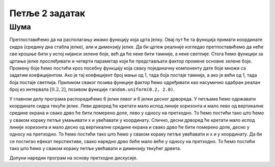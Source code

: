 Петље 2 задатак
===============

Шума
''''

.. questionnote::

   Поред скијашке стазе постављена су два реда јелки. Напиши програм
   који исцртава ову скијашку стазу.

Претпоставићемо да на располагању имамо функцију која црта јелку. Овај
пут ће та функција примати координате сидра (средину дна стабла
јелке), али и димензију јелке. Да би цртеж реалније изгледао
претпоставићемо да неће све крошње бити у истој нијанси зелене боје,
већ да ће неке бити тамније, а неке светлије. Стога ћемо функцији за
цртање јелке прослеђивати и четврти параметар који ће представљати
фактор промене основне зелене боје. Промену боје ћемо постићи кроз
посебну функцију која сваку појединачну компоненту дате боје множи са
задатим коефицијентом. Ако је тај коефицијент број мањи од 1, тада боја
постаје тамнија, а ако је већи од 1, тада боја постаје
светлија. Приликом сваког позива функције фактор ћемо одређивати као
насумично одабран реалан број из интервала :math:`[0.2, 2]`, позивом
функције ``random.uniform(0.2, 2.0)``.

У главном делу програма распоредићемо 6 јелки левог и 6 јелки десног
дрвореда. У петљама ћемо одржавати координате сидра текуће јелке. Леви
дрворед ће кретати мало испод линије хоризонта и мало лево од
вертикалне средине екрана и свако дрво ће бити померено доле, лево у
односу на претходно. То ћемо постићи тако што ћемо у сваком кораку
петље умањивати x и увећавати y координату. Слично, десни дрворед ће
кретати мало испод линије хоризонта и мало десно од вертикалне средине
екрана и свако дрво ће бити померено доле, десно у односу на
претходно. То ћемо постићи тако што ћемо у сваком кораку петље
увећавати и x и y координату. Да би се постигао ефекат перспективе,
свако наредно дрво биће мало веће у односу на претходно. То ћемо
постићи тако што ћемо у сваком кораку петље увећавати и димензију
текућег дрвета.

Допуни наредни програм на основу претходне дискусије.

.. activecode:: suma2
   :playtask:
   :nocodelens:
   :modaloutput: 
   :enablecopy:
   :includexsrc: _includes/suma2.py

   def promeni_nijansu(boja, faktor):
       (r, g, b) = boja
       return (round(r*faktor), round(g*faktor), ???)
    
   def jelka(x, y, dim, faktor_promene_boje):
       # boje koje cemo koristiti
       CRNA  = (0, 0, 0)
       ZELENA = (0, 100, 36)
       BRAON = (97, 26, 9)
       nijansa_zelene = promeni_nijansu(ZELENA, faktor_promene_boje)
       
       j = dim / 300
       pg.draw.rect(prozor, BRAON, (x-20*j, y-50*j, 40*j, 50*j))
       # krošnja - trougao A
       Alevo = (x-100*j, y-50*j)
       Adesno = (x+100*j, y-50*j)
       Agore = (x, y-150*j)
       pg.draw.polygon(prozor, nijansa_zelene, [Alevo, Adesno, Agore])
       # krošnja - trougao B
       Blevo = (x-75*j, y-100*j)
       Bdesno = (x+75*j, y-100*j)
       Bgore = (x, y-200*j)
       pg.draw.polygon(prozor, nijansa_zelene, [Blevo, Bdesno, Bgore])
       # krošnja - trougao C
       ???
    
   # bojimo pozadinu u belo
   prozor.fill(pg.Color("white"))
   horizont_y = visina * 0.55         # visina linije horizonta
   # crtamo nebo i sunce
   pg.draw.rect(prozor, pg.Color("skyblue"), (0, 0, sirina, horizont_y))
   pg.draw.circle(prozor, pg.Color("yellow"), (150, 150), 65)
    
   broj_stabala = 6
    
   # crtatmo levi drvored
   x, y, dim = sirina / 2 - 0.1 * sirina, horizont_y + 0.1 * visina,  150
   for i in range(broj_stabala):
       jelka(x, y, dim, random.uniform(0.2, 2.0))
       x -= 0.075 * sirina
       y += 0.05 * visina
       dim += 20
    
   # crtamo desni drvored
   ???